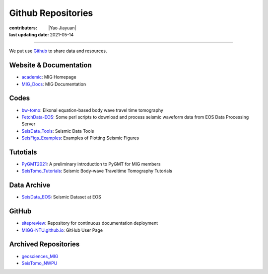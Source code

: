 Github Repositories
===================

:contributors: |Yao Jiayuan|
:last updating date: 2021-05-14

----

We put use `Github <https://github.com/MIGG-NTU>`__ to share data and resources.

Website & Documentation
-----------------------

- `academic <https://github.com/MIGG-NTU/academic>`__\ : MIG Homepage
- `MIG_Docs <https://github.com/MIGG-NTU/MIG_Docs>`__\ : MIG Documentation

Codes
-----

- `bw-tomo <https://github.com/MIGG-NTU/bw-tomo>`__\ : Eikonal equation-based
  body wave travel time tomography
- `FetchData-EOS <https://github.com/MIGG-NTU/FetchData-EOS>`__\ : Some perl
  scripts to download and process seismic waveform data from EOS Data
  Processing Server
- `SeisData_Tools <https://github.com/MIGG-NTU/SeisData_Tools>`__\ : Seismic
  Data Tools
- `SeisFigs_Examples <https://github.com/MIGG-NTU/SeisFigs_Examples>`__\ :
  Examples of Plotting Seismic Figures

Tutotials
---------

- `PyGMT2021 <https://github.com/MIGG-NTU/PyGMT2021>`__\ : A preliminary
  introduction to PyGMT for MIG members
- `SeisTomo_Tutorials <https://github.com/MIGG-NTU/SeisTomo_Tutorials>`__\ :
  Seismic Body-wave Traveltime Tomography Tutorials

Data Archive
------------

- `SeisData_EOS <https://github.com/MIGG-NTU/SeisData_EOS>`__\ :
  Seismic Dataset at EOS

GitHub
------

- `sitepreview <https://github.com/MIGG-NTU/sitepreview>`__\ : Repository for
  continuous documentation deployment
- `MIGG-NTU.github.io <https://github.com/MIGG-NTU/MIGG-NTU.github.io>`__\ :
  GitHub User Page

Archived Repositories
---------------------

- `geosciences_MIG <https://github.com/MIGG-NTU/geosciences_MIG>`__
- `SeisTomo_NWPU <https://github.com/MIGG-NTU/SeisTomo_NWPU>`__

